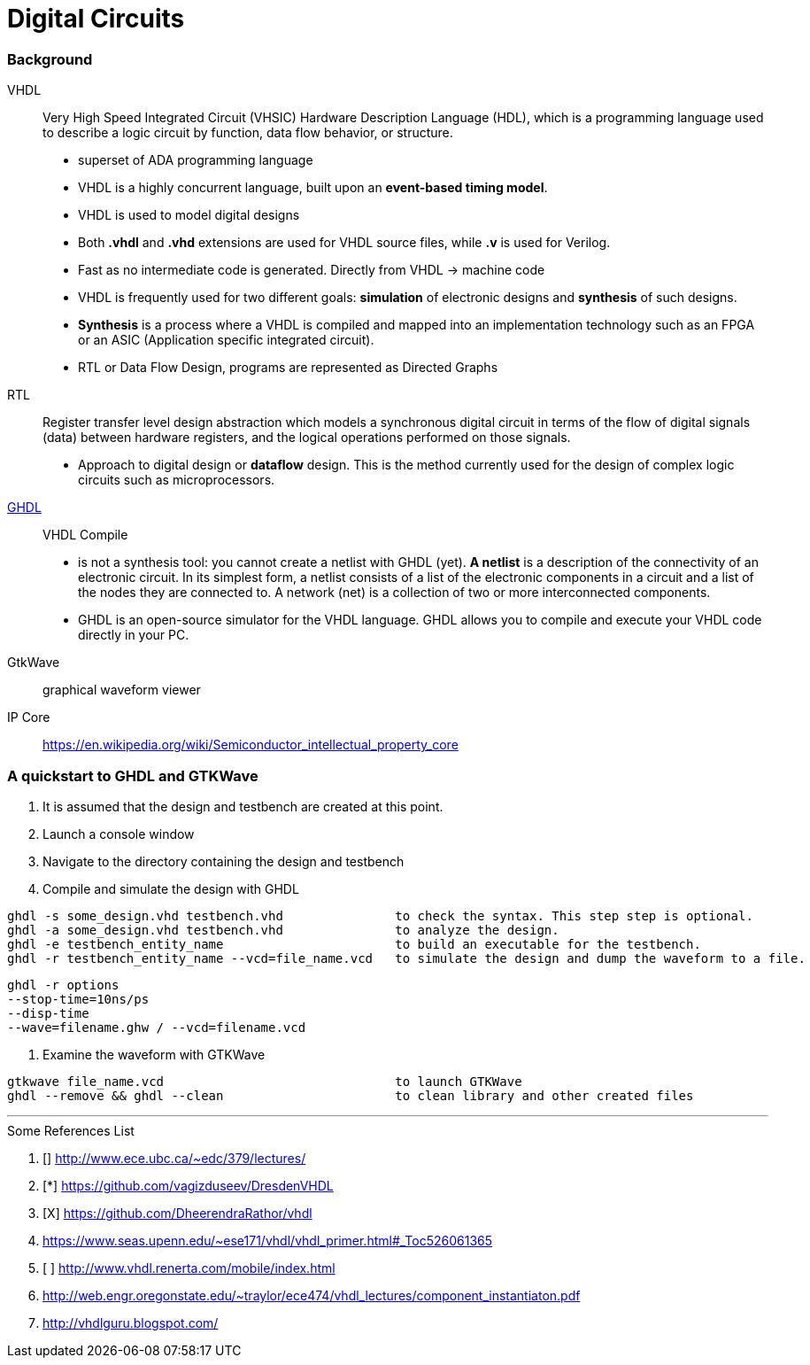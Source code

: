 = Digital Circuits

=== Background

VHDL:: Very High Speed Integrated Circuit (VHSIC) Hardware Description Language (HDL), which is a programming language used to describe a logic circuit by function, data flow behavior, or structure.
- superset of ADA programming language
- VHDL is a highly concurrent language, built upon an *event-based timing model*.
- VHDL is used to model digital designs
- Both *.vhdl* and *.vhd* extensions are used for VHDL source files, while *.v* is used for Verilog.
- Fast as no intermediate code is generated. Directly from VHDL -> machine code
- VHDL is frequently used for two different goals: *simulation* of electronic designs and *synthesis* of such designs.
- *Synthesis* is a process where a VHDL is compiled and mapped into an implementation technology such as an FPGA or an ASIC (Application specific integrated circuit).
- RTL or Data Flow Design, programs are represented as Directed Graphs

RTL:: Register transfer level design abstraction which models a synchronous digital circuit in terms of the flow of digital signals (data) between hardware registers, and the logical operations performed on those signals.
- Approach to digital design  or *dataflow* design. This is the method currently used for the design of complex logic circuits such as microprocessors.

https://ghdl.readthedocs.io/en/latest/[GHDL]:: VHDL Compile
- is not a synthesis tool: you cannot create a netlist with GHDL (yet). *A netlist* is a description of the connectivity of an electronic circuit. In its simplest form, a netlist consists of a list of the electronic components in a circuit and a list of the nodes they are connected to. A network (net) is a collection of two or more interconnected components.
- GHDL is an open-source simulator for the VHDL language. GHDL allows you to compile and execute your VHDL code directly in your PC.

GtkWave::  graphical waveform viewer

IP Core:: https://en.wikipedia.org/wiki/Semiconductor_intellectual_property_core

=== A quickstart to GHDL and GTKWave

0. It is assumed that the design and testbench are created at this point.
1. Launch a console window
2. Navigate to the directory containing the design and testbench
3. Compile and simulate the design with GHDL
----
ghdl -s some_design.vhd testbench.vhd               to check the syntax. This step step is optional.
ghdl -a some_design.vhd testbench.vhd               to analyze the design.
ghdl -e testbench_entity_name                       to build an executable for the testbench.
ghdl -r testbench_entity_name --vcd=file_name.vcd   to simulate the design and dump the waveform to a file.
----

====
----
ghdl -r options
--stop-time=10ns/ps
--disp-time
--wave=filename.ghw / --vcd=filename.vcd
----
====


4. Examine the waveform with GTKWave
----
gtkwave file_name.vcd                               to launch GTKWave
ghdl --remove && ghdl --clean                       to clean library and other created files
----

'''
[To go through]
====
.Some References List
. [] http://www.ece.ubc.ca/~edc/379/lectures/
. [*] https://github.com/vagizduseev/DresdenVHDL
. [X] https://github.com/DheerendraRathor/vhdl
. https://www.seas.upenn.edu/~ese171/vhdl/vhdl_primer.html#_Toc526061365
. [ ] http://www.vhdl.renerta.com/mobile/index.html
. http://web.engr.oregonstate.edu/~traylor/ece474/vhdl_lectures/component_instantiaton.pdf
. http://vhdlguru.blogspot.com/
====  
